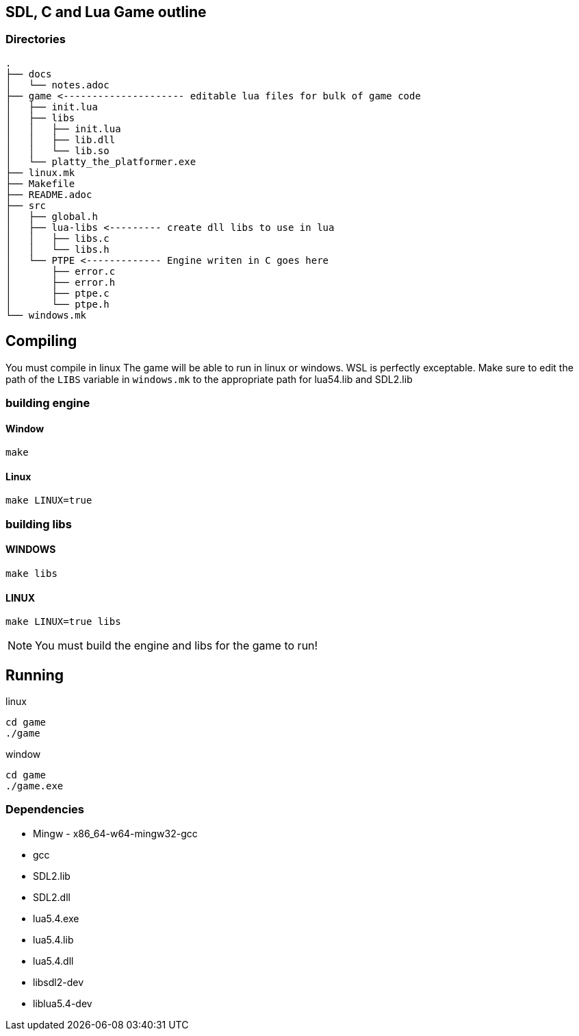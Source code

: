 == SDL, C and Lua Game outline
=== Directories
----
.
├── docs
│   └── notes.adoc
├── game <--------------------- editable lua files for bulk of game code
│   ├── init.lua
│   ├── libs
│   │   ├── init.lua
│   │   ├── lib.dll
│   │   └── lib.so
│   └── platty_the_platformer.exe
├── linux.mk
├── Makefile
├── README.adoc
├── src
│   ├── global.h
│   ├── lua-libs <--------- create dll libs to use in lua
│   │   ├── libs.c
│   │   └── libs.h
│   └── PTPE <------------- Engine writen in C goes here
│       ├── error.c
│       ├── error.h
│       ├── ptpe.c
│       └── ptpe.h
└── windows.mk
----

== Compiling

You must compile in linux The game will be able to run in linux or windows. WSL
is perfectly exceptable. Make sure to edit the path of the `LIBS` variable in
`windows.mk` to the appropriate path for lua54.lib and SDL2.lib

=== building engine

==== Window
----
make
----

==== Linux

----
make LINUX=true
----

=== building libs

==== WINDOWS
----
make libs
----

==== LINUX
----
make LINUX=true libs
----

NOTE: You must build the engine and libs for the game to run!

== Running

linux

----
cd game
./game
----

window

----
cd game
./game.exe
----

=== Dependencies
- Mingw - x86_64-w64-mingw32-gcc
- gcc
- SDL2.lib
- SDL2.dll
- lua5.4.exe
- lua5.4.lib
- lua5.4.dll
- libsdl2-dev
- liblua5.4-dev
